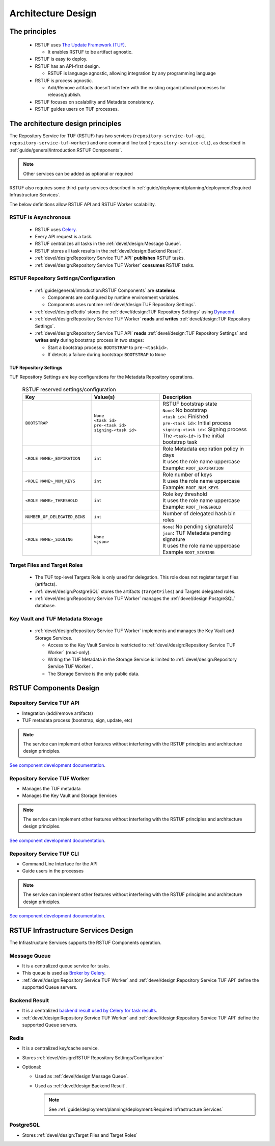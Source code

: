 
###################
Architecture Design
###################

The principles
##############


   * RSTUF uses `The Update Framework (TUF) <http://www.theupdateframework.io>`_.

     - It enables RSTUF to be artifact agnostic.

   * RSTUF is easy to deploy.

   * RSTUF has an API-first design.

     - RSTUF is language agnostic, allowing integration by any programming language

   * RSTUF is process agnostic.

     - Add/Remove artifacts doesn't interfere with the existing organizational
       processes for release/publish.

   * RSTUF focuses on scalability and Metadata consistency.

   * RSTUF guides users on TUF processes.


The architecture design principles
##################################

The Repository Service for TUF (RSTUF) has two services
(``repository-service-tuf-api``, ``repository-service-tuf-worker``) and one
command line tool (``repository-service-cli``), as described in
:ref:`guide/general/introduction:RSTUF Components`.

.. note::
    Other services can be added as optional or required

RSTUF also requires some third-party services described in
:ref:`guide/deployment/planning/deployment:Required Infrastructure Services`.

.. image:: /_static/2_1_rstuf.png

The below definitions allow RSTUF API and RSTUF Worker scalability.

RSTUF is Asynchronous
=====================

    * RSTUF uses `Celery <https://docs.celeryq.dev>`_.
    * Every API request is a task.
    * RSTUF centralizes all tasks in the :ref:`devel/design:Message Queue`.
    * RSTUF stores all task results in the :ref:`devel/design:Backend Result`.
    * :ref:`devel/design:Repository Service TUF API` **publishes** RSTUF tasks.
    * :ref:`devel/design:Repository Service TUF Worker` **consumes** RSTUF tasks.

RSTUF Repository Settings/Configuration
=======================================

    * :ref:`guide/general/introduction:RSTUF Components` are **stateless**.

      - Components are configured by runtime environment variables.
      - Components uses runtime :ref:`devel/design:TUF Repository Settings`.

    * :ref:`devel/design:Redis` stores the
      :ref:`devel/design:TUF Repository Settings` using
      `Dynaconf <https://www.dynaconf.com>`_.

    * :ref:`devel/design:Repository Service TUF Worker` **reads** and
      **writes** :ref:`devel/design:TUF Repository Settings`.
    * :ref:`devel/design:Repository Service TUF API` **reads**
      :ref:`devel/design:TUF Repository Settings` and
      **writes only** during bootstrap process in two stages:

      - Start a bootstrap process: ``BOOTSTRAP`` to ``pre-<taskid>``.
      - If detects a failure during bootstrap: ``BOOTSTRAP`` to ``None``

TUF Repository Settings
-----------------------

TUF Repository Settings are key configurations for the Metadata Repository
operations.

    .. list-table:: RSTUF reserved settings/configuration
        :header-rows: 1
        :widths: 30 30 40

        * - Key
          - Value(s)
          - Description
        * - ``BOOTSTRAP``
          - | ``None``
            | ``<task id>``
            | ``pre-<task id>``
            | ``signing-<task id>``
          - | RSTUF bootstrap state
            | ``None``: No bootstrap
            | ``<task id>``: Finished
            | ``pre-<task id>``: Initial process
            | ``signing-<task id>``: Signing process
            | The ``<task-id>`` is the initial bootstrap task
        * - ``<ROLE NAME>_EXPIRATION``
          - | ``int``
          - | Role Metadata expiration policy in days
            | It uses the role name uppercase
            | Example: ``ROOT_EXPIRATION``
        * - ``<ROLE NAME>_NUM_KEYS``
          - | ``int``
          - | Role number of keys
            | It uses the role name uppercase
            | Example: ``ROOT_NUM_KEYS``
        * - ``<ROLE NAME>_THRESHOLD``
          - | ``int``
          - | Role key threshold
            | It uses the role name uppercase
            | Example: ``ROOT_THRESHOLD``
        * - ``NUMBER_OF_DELEGATED_BINS``
          - | ``int``
          - Number of delegated hash bin roles
        * - ``<ROLE NAME>_SIGNING``
          - | ``None``
            | ``<json>``
          - | ``None``: No pending signature(s)
            | ``json``: TUF Metadata pending signature
            | It uses the role name uppercase
            | Example ``ROOT_SIGNING``

Target Files and Target Roles
=============================

  * The TUF top-level Targets Role is only used for delegation.
    This role does not register target files (artifacts).
  * :ref:`devel/design:PostgreSQL` stores the artifacts (``TargetFiles``) and
    Targets delegated roles.
  * :ref:`devel/design:Repository Service TUF Worker` manages the
    :ref:`devel/design:PostgreSQL` database.


Key Vault and TUF Metadata Storage
==================================

  * :ref:`devel/design:Repository Service TUF Worker` implements and manages
    the Key Vault and Storage Services.

    - Access to the Key Vault Service is restricted to
      :ref:`devel/design:Repository Service TUF Worker` (read-only).
    - Writing the TUF Metadata in the Storage Service  is limited to
      :ref:`devel/design:Repository Service TUF Worker`.
    - The Storage Service is the only public data.

RSTUF Components Design
#######################

Repository Service TUF API
==========================

* Integration (add/remove artifacts)
* TUF metadata process (bootstrap, sign, update, etc)

.. note::
    The service can implement other features without interfering with the
    RSTUF principles and architecture design principles.

`See component development documentation
<https://repository-service-tuf.readthedocs.io/projects/rstuf-api/en/latest/devel/>`_.


Repository Service TUF Worker
=============================

* Manages the TUF metadata
* Manages the Key Vault and Storage Services

.. note::
    The service can implement other features without interfering with the
    RSTUF principles and architecture design principles.

`See component development documentation
<https://repository-service-tuf.readthedocs.io/projects/rstuf-worker/en/latest/devel/>`_.

Repository Service TUF CLI
==========================

* Command Line Interface for the API
* Guide users in the processes

.. note::
    The service can implement other features without interfering with the
    RSTUF principles and architecture design principles.

`See component development documentation
<https://repository-service-tuf.readthedocs.io/projects/rstuf-cli/en/latest/devel/>`_.


RSTUF Infrastructure Services Design
####################################

The Infrastructure Services supports the RSTUF Components operation.

Message Queue
=============

* It is a centralized queue service for tasks.
* This queue is used as `Broker by Celery
  <https://docs.celeryq.dev/en/stable/getting-started/backends-and-brokers/index.html#broker-overview>`_.
* :ref:`devel/design:Repository Service TUF Worker` and
  :ref:`devel/design:Repository Service TUF API` define the supported Queue
  servers.

Backend Result
==============

* It is a centralized `backend result used by Celery for task results
  <https://docs.celeryq.dev/en/stable/getting-started/backends-and-brokers/index.html>`_.
* :ref:`devel/design:Repository Service TUF Worker` and
  :ref:`devel/design:Repository Service TUF API` define the supported Queue
  servers.


Redis
=====

* It is a centralized key/cache service.
* Stores :ref:`devel/design:RSTUF Repository Settings/Configuration`
* Optional:

  - Used as :ref:`devel/design:Message Queue`.
  - Used as :ref:`devel/design:Backend Result`.

    .. Note::
        See :ref:`guide/deployment/planning/deployment:Required Infrastructure Services`

PostgreSQL
==========

* Stores :ref:`devel/design:Target Files and Target Roles`
